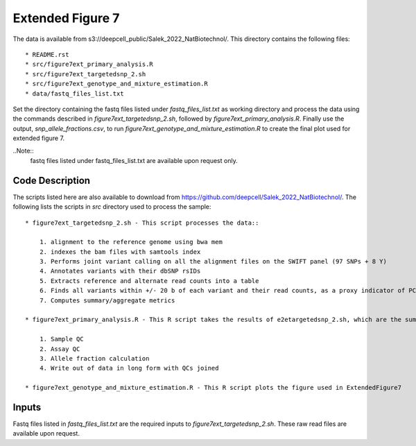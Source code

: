 Extended Figure 7
=================

The data is available from s3://deepcell_public/Salek_2022_NatBiotechnol/.
This directory contains the following files::

    * README.rst
    * src/figure7ext_primary_analysis.R
    * src/figure7ext_targetedsnp_2.sh
    * src/figure7ext_genotype_and_mixture_estimation.R
    * data/fastq_files_list.txt

Set the directory containing the fastq files listed under `fastq_files_list.txt` as working directory and process the data using the commands described in `figure7ext_targetedsnp_2.sh`, followed by `figure7ext_primary_analysis.R`.
Finally use the output, `snp_allele_fractions.csv`, to run `figure7ext_genotype_and_mixture_estimation.R` to create the final plot used for extended figure 7.

..Note::
    fastq files listed under fastq_files_list.txt are available upon request only.

Code Description
----------------
The scripts listed here are also available to download from https://github.com/deepcell/Salek_2022_NatBiotechnol/.
The following lists the scripts in `src` directory used to process the sample::

    * figure7ext_targetedsnp_2.sh - This script processes the data::

        1. alignment to the reference genome using bwa mem
        2. indexes the bam files with samtools index
        3. Performs joint variant calling on all the alignment files on the SWIFT panel (97 SNPs + 8 Y)
        4. Annotates variants with their dbSNP rsIDs
        5. Extracts reference and alternate read counts into a table
        6. Finds all variants within +/- 20 b of each variant and their read counts, as a proxy indicator of PCR + sequencing error
        7. Computes summary/aggregate metrics

    * figure7ext_primary_analysis.R - This R script takes the results of e2etargetedsnp_2.sh, which are the summary measures + allele read counts, and performs the following::

        1. Sample QC
        2. Assay QC
        3. Allele fraction calculation
        4. Write out of data in long form with QCs joined

    * figure7ext_genotype_and_mixture_estimation.R - This R script plots the figure used in ExtendedFigure7

Inputs
------
Fastq files listed in `fastq_files_list.txt` are the required inputs to `figure7ext_targetedsnp_2.sh`.
These raw read files are available upon request.
